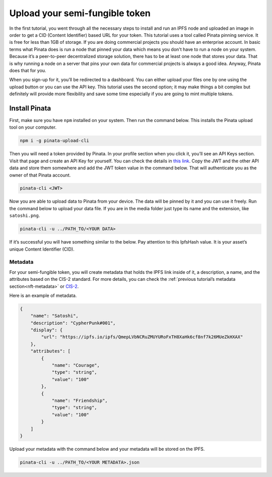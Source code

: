 .. _upload-sft:

===============================
Upload your semi-fungible token
===============================

In the first tutorial, you went through all the necessary steps to install and run an IPFS node and uploaded an image  in order to get a CID (Content Identifier) based URL for your token. This tutorial uses a tool called Pinata pinning service. It is free for less than 1GB of storage. If you are doing commercial projects you should have an enterprise account. In basic terms what Pinata does is run a node that pinned your data which means you don't have to run a node on your system. Because it’s a peer-to-peer decentralized storage solution, there has to be at least one node that stores your data. That is why running a node on a server that pins your own data for commercial projects is always a good idea. Anyway, Pinata does that for you.

When you sign-up for it, you’ll be redirected to a dashboard. You can either upload your files one by one using the upload button or you can use the API key. This tutorial uses the second option; it may make things a bit complex but definitely will provide more flexibility and save some time especially if you are going to mint multiple tokens.

Install Pinata
==============

First, make sure you have ``npm`` installed on your system. Then run the command below. This installs the Pinata upload tool on your computer.

.. code-block:: console

    npm i -g pinata-upload-cli

Then you will need a token provided by Pinata. In your profile section when you click it, you’ll see an API Keys section. Visit that page and create an API Key for yourself. You can check the details in `this link <https://knowledge.pinata.cloud/en/articles/6191471-how-to-create-an-pinata-api-key>`_. Copy the JWT and the other API data and store them somewhere and add the JWT token value in the command below. That will authenticate you as the owner of that Pinata account.

.. code-block:: console

    pinata-cli <JWT>

Now you are able to upload data to Pinata from your device. The data will be pinned by it and you can use it freely. Run the command below to upload your data file. If you are in the media folder just type its name and the extension, like ``satoshi.png``.

.. code-block:: console

    pinata-cli -u ../PATH_TO/<YOUR DATA>

If it’s successful you will have something similar to the below. Pay attention to this IpfsHash value. It is your asset’s unique Content Identifier (CID).

.. image:: images/upload-pinata.png
    :width: 100%

Metadata
--------

For your semi-fungible token, you will create metadata that holds the IPFS link inside of it, a description, a name, and the attributes based on the CIS-2 standard. For more details, you can check the :ref:`previous tutorial’s metadata section<nft-metadata>` or `CIS-2 <https://proposals.concordium.software/CIS/cis-2.html#example-token-metadata-non-fungible>`_.

Here is an example of metadata.

.. code-block:: console

    {
        "name": "Satoshi",
        "description": "CypherPunk#001",
        "display": {
            "url": "https://ipfs.io/ipfs/QmepLVbNCRuZMUYURoFxTH8XaHk6cf8nf7k26MUeZkHXAX"
        },
        "attributes": [
            {
                "name": "Courage",
                "type": "string",
                "value": "100"
            },
            {
                "name": "Friendship",
                "type": "string",
                "value": "100"
            }
        ]
    }

Upload your metadata with the command below and your metadata will be stored on the IPFS.

.. code-block:: console

    pinata-cli -u ../PATH_TO/<YOUR METADATA>.json

.. image:: images/upload-pinata-result.png
    :width: 100%
